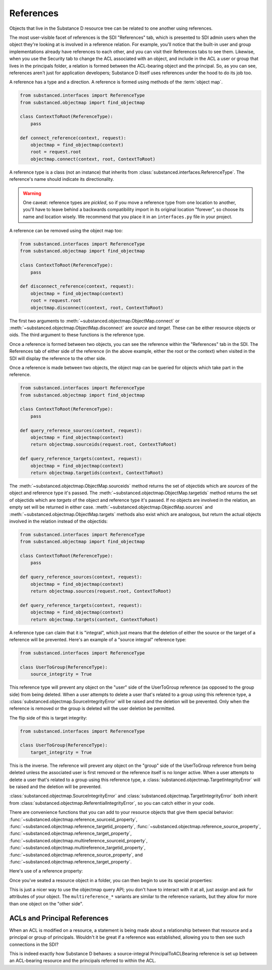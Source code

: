 ==========
References
==========

Objects that live in the Substance D resource tree can be related to one
another using references.

The most user-visible facet of references is the SDI "References" tab, which is
presented to SDI admin users when the object they're looking at is involved in
a reference relation.  For example, you'll notice that the built-in user and
group implementations already have references to each other, and you can visit
their References tabs to see them.  Likewise, when you use the Security tab to
change the ACL associated with an object, and include in the ACL a user or
group that lives in the principals folder, a relation is formed between the
ACL-bearing object and the principal.  So, as you can see, references aren't
just for application developers; Substance D itself uses references under the
hood to do its job too.

A reference has a type and a direction.  A reference is formed using methods of
the :term:`object map`.

.. code-block:: python

   from substanced.interfaces import ReferenceType
   from substanced.objectmap import find_objectmap

   class ContextToRoot(ReferenceType):
       pass

   def connect_reference(context, request):
       objectmap = find_objectmap(context)
       root = request.root
       objectmap.connect(context, root, ContextToRoot)

A reference type is a class (not an instance) that inherits from
:class:`substanced.interfaces.ReferenceType`.  The reference's name should
indicate its directionality.

.. warning::

   One caveat: reference types are *pickled*, so if you move a reference type
   from one location to another, you'll have to leave behind a backwards
   compatibility import in its original location "forever", so choose its name
   and location wisely.  We recommend that you place it in an ``interfaces.py``
   file in your project.

A reference can be removed using the object map too:

.. code-block:: python

   from substanced.interfaces import ReferenceType
   from substanced.objectmap import find_objectmap

   class ContextToRoot(ReferenceType):
       pass

   def disconnect_reference(context, request):
       objectmap = find_objectmap(context)
       root = request.root
       objectmap.disconnect(context, root, ContextToRoot)

The first two arguments to :meth:`~substanced.objectmap.ObjectMap.connect` or
:meth:`~substanced.objectmap.ObjectMap.disconnect` are *source* and *target*.
These can be either resource objects or oids.  The third argument to these
functions is the reference type.

Once a reference is formed between two objects, you can see the reference
within the "References" tab in the SDI.  The References tab of either side of
the reference (in the above example, either the root or the context) when
visited in the SDI will display the reference to the other side.  

Once a reference is made between two objects, the object map can be queried for
objects which take part in the reference.

.. code-block:: python

   from substanced.interfaces import ReferenceType
   from substanced.objectmap import find_objectmap

   class ContextToRoot(ReferenceType):
       pass

   def query_reference_sources(context, request):
       objectmap = find_objectmap(context)
       return objectmap.sourceids(request.root, ContextToRoot)

   def query_reference_targets(context, request):
       objectmap = find_objectmap(context)
       return objectmap.targetids(context, ContextToRoot)

The :meth:`~substanced.objectmap.ObjectMap.sourceids` method returns the set of
objectids which are *sources* of the object and reference type it's passed.
The :meth:`~substanced.objectmap.ObjectMap.targetids` method returns the set of
objectids which are *targets* of the object and reference type it's passed.  If
no objects are involved in the relation, an empty set will be returned in
either case.  :meth:`~substanced.objectmap.ObjectMap.sources` and
:meth:`~substanced.objectmap.ObjectMap.targets` methods also exist which are
analogous, but return the actual objects involved in the relation instead of the
objectids:

.. code-block:: python

   from substanced.interfaces import ReferenceType
   from substanced.objectmap import find_objectmap

   class ContextToRoot(ReferenceType):
       pass

   def query_reference_sources(context, request):
       objectmap = find_objectmap(context)
       return objectmap.sources(request.root, ContextToRoot)

   def query_reference_targets(context, request):
       objectmap = find_objectmap(context)
       return objectmap.targets(context, ContextToRoot)


A reference type can claim that it is "integral", which just means that the
deletion of either the source or the target of a reference will be
prevented.  Here's an example of a "source integral" reference type:

.. code-block:: python

   from substanced.interfaces import ReferenceType

   class UserToGroup(ReferenceType):
       source_integrity = True

This reference type will prevent any object on the "user" side of the
UserToGroup reference (as opposed to the group side) from being deleted.  When
a user attempts to delete a user that's related to a group using this reference
type, a :class:`substanced.objectmap.SourceIntegrityError` will be raised and
the deletion will be prevented.  Only when the reference is removed or the
group is deleted will the user deletion be permitted.

The flip side of this is target integrity:

.. code-block:: python

   from substanced.interfaces import ReferenceType

   class UserToGroup(ReferenceType):
       target_integrity = True

This is the inverse.  The reference will prevent any object on the "group" side
of the UserToGroup reference from being deleted unless the associated user is
first removed or the reference itself is no longer active.  When a user
attempts to delete a user that's related to a group using this reference type,
a :class:`substanced.objectmap.TargetIntegrityError` will be raised and the
deletion will be prevented.

:class:`substanced.objectmap.SourceIntegrityError` and
:class:`substanced.objectmap.TargetIntegrityError` both inherit from
:class:`substanced.objectmap.ReferentialIntegrityError`, so you can catch
either in your code.

There are convenience functions that you can add to your resource objects that
give them special behavior:
:func:`~substanced.objectmap.reference_sourceid_property`,
:func:`~substanced.objectmap.reference_targetid_property`,
:func:`~substanced.objectmap.reference_source_property`,
:func:`~substanced.objectmap.reference_target_property`,
:func:`~substanced.objectmap.multireference_sourceid_property`,
:func:`~substanced.objectmap.multireference_targetid_property`,
:func:`~substanced.objectmap.reference_source_property`, and
:func:`~substanced.objectmap.reference_target_property`.

Here's use of a reference property:

.. code-block:: python
   :linenos:

   from persistent import Persistent
   from substanced.objectmap import reference_sourceid_property
   from substanced.interfaces import ReferenceType

   class LineItemToOrder(ReferenceType):
       pass

   class LineItem(Persistent):
       order = reference_target_property(LineItemToOrder)

Once you've seated a resource object in a folder, you can then begin to use its
special properties:

.. code-block:: python
   :linenos:

   from mysystem import LineItem, Order

   lineitem = LineItem()
   folder['lineitem'] = lineitem
   lineitem.order = Order()

This is just a nicer way to use the objectmap query API; you don't have to
interact with it at all, just assign and ask for attributes of your object.
The ``multireference_*`` variants are similar to the reference variants, but
they allow for more than one object on the "other side".

ACLs and Principal References
=============================

When an ACL is modified on a resource, a statement is being made about
a relationship between that resource and a principal or group of
principals. Wouldn't it be great if a reference was established,
allowing you to then see such connections in the SDI?

This is indeed exactly how Substance D behaves: a source-integral
PrincipalToACLBearing reference is set up between an ACL-bearing
resource and the principals referred to within the ACL.
